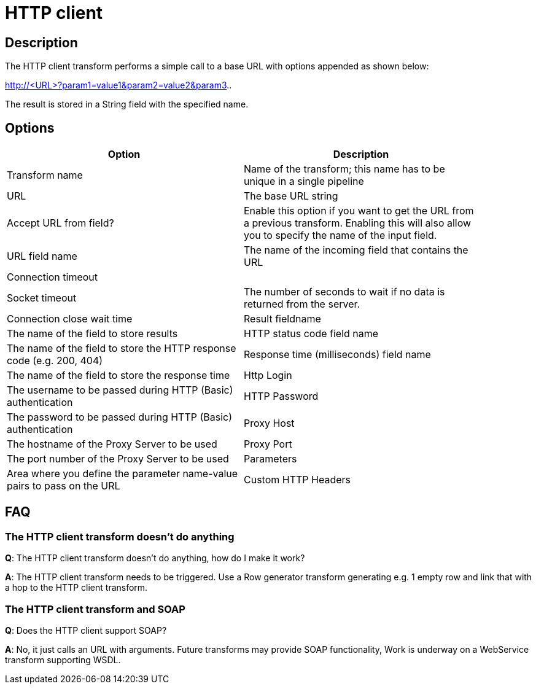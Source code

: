 ////
Licensed to the Apache Software Foundation (ASF) under one
or more contributor license agreements.  See the NOTICE file
distributed with this work for additional information
regarding copyright ownership.  The ASF licenses this file
to you under the Apache License, Version 2.0 (the
"License"); you may not use this file except in compliance
with the License.  You may obtain a copy of the License at
  http://www.apache.org/licenses/LICENSE-2.0
Unless required by applicable law or agreed to in writing,
software distributed under the License is distributed on an
"AS IS" BASIS, WITHOUT WARRANTIES OR CONDITIONS OF ANY
KIND, either express or implied.  See the License for the
specific language governing permissions and limitations
under the License.
////
:documentationPath: /plugins/transforms/
:language: en_US
:page-alternativeEditUrl: https://github.com/apache/incubator-hop/edit/master/plugins/transforms/http/src/main/doc/http.adoc
= HTTP client

== Description

The HTTP client transform performs a simple call to a base URL with options appended as shown below:

====
http://<URL>?param1=value1&amp;param2=value2&amp;param3..
====

The result is stored in a String field with the specified name. 

== Options

[width="90%", options="header"]
|===
|Option|Description
|Transform name|Name of the transform; this name has to be unique in a single pipeline
|URL|The base URL string
|Accept URL from field?|Enable this option if you want to get the URL from a previous transform.
Enabling this will also allow you to specify the name of the input field.
|URL field name|The name of the incoming field that contains the URL
|Connection timeout|
|Socket timeout|The number of seconds to wait if no data is returned from the server.
|Connection close wait time
|Result fieldname|The name of the field to store results
|HTTP status code field name|The name of the field to store the HTTP response code (e.g. 200, 404)
|Response time (milliseconds) field name|The name of the field to store the response time
|Http Login|The username to be passed during HTTP (Basic) authentication
|HTTP Password|The password to be passed during HTTP (Basic) authentication
|Proxy Host|The hostname of the Proxy Server to be used
|Proxy Port|The port number of the Proxy Server to be used
|Parameters|Area where you define the parameter name-value pairs to pass on the URL
|Custom HTTP Headers|Area where you define optional HTTP headers 
|===

== FAQ
=== The HTTP client transform doesn't do anything

*Q*: The HTTP client transform doesn't do anything, how do I make it work?

*A*: The HTTP client transform needs to be triggered. Use a Row generator transform generating e.g. 1 empty row and link that with a hop to the HTTP client transform.

=== The HTTP client transform and SOAP

*Q*: Does the HTTP client support SOAP?

*A*: No, it just calls an URL with arguments. Future transforms may provide SOAP functionality, Work is underway on a WebService transform supporting WSDL.